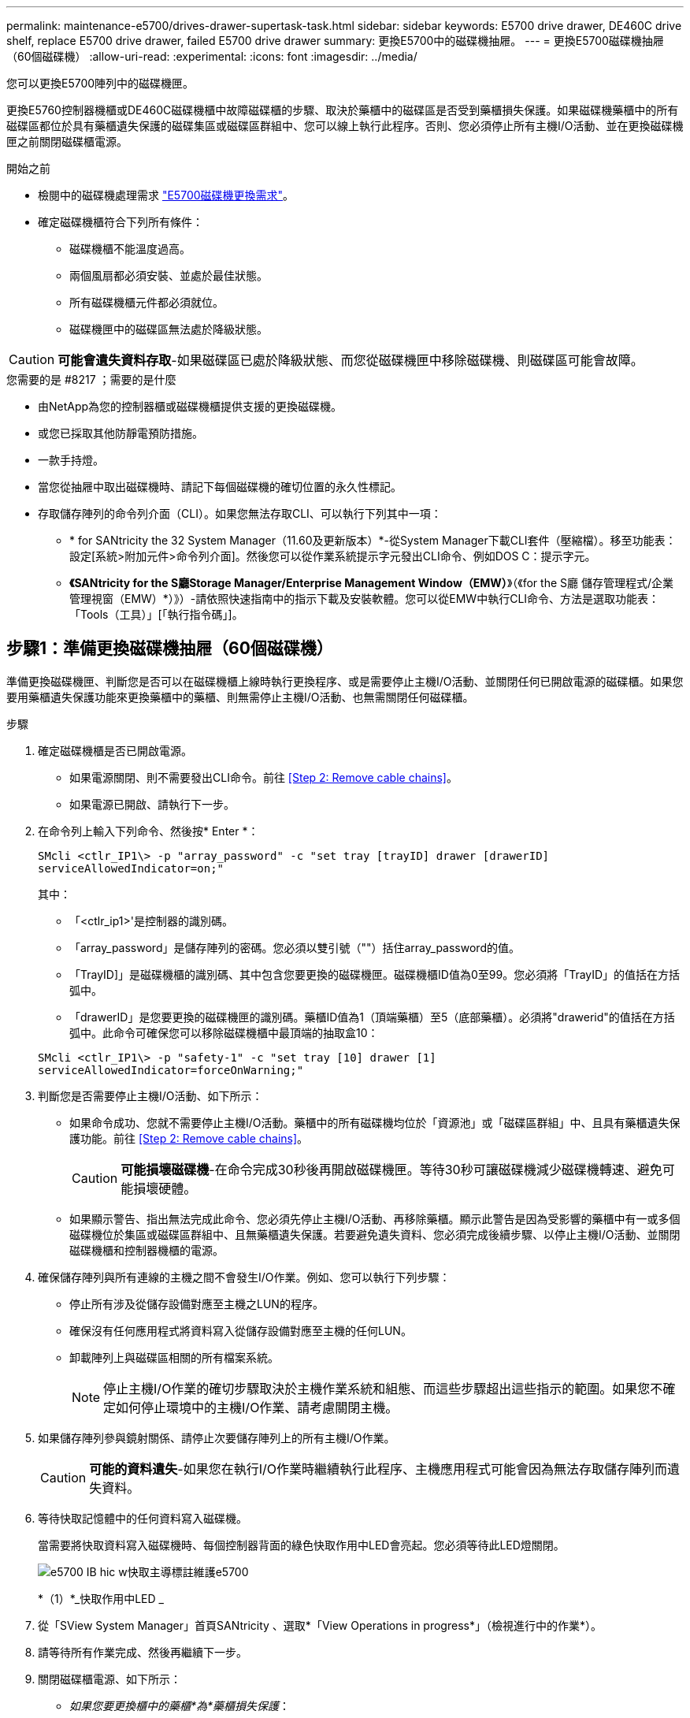 ---
permalink: maintenance-e5700/drives-drawer-supertask-task.html 
sidebar: sidebar 
keywords: E5700 drive drawer, DE460C drive shelf, replace E5700 drive drawer, failed E5700 drive drawer 
summary: 更換E5700中的磁碟機抽屜。 
---
= 更換E5700磁碟機抽屜（60個磁碟機）
:allow-uri-read: 
:experimental: 
:icons: font
:imagesdir: ../media/


[role="lead"]
您可以更換E5700陣列中的磁碟機匣。

更換E5760控制器機櫃或DE460C磁碟機櫃中故障磁碟櫃的步驟、取決於藥櫃中的磁碟區是否受到藥櫃損失保護。如果磁碟機藥櫃中的所有磁碟區都位於具有藥櫃遺失保護的磁碟集區或磁碟區群組中、您可以線上執行此程序。否則、您必須停止所有主機I/O活動、並在更換磁碟機匣之前關閉磁碟櫃電源。

.開始之前
* 檢閱中的磁碟機處理需求 link:drives-overview-supertask-concept.html["E5700磁碟機更換需求"]。
* 確定磁碟機櫃符合下列所有條件：
+
** 磁碟機櫃不能溫度過高。
** 兩個風扇都必須安裝、並處於最佳狀態。
** 所有磁碟機櫃元件都必須就位。
** 磁碟機匣中的磁碟區無法處於降級狀態。





CAUTION: *可能會遺失資料存取*-如果磁碟區已處於降級狀態、而您從磁碟機匣中移除磁碟機、則磁碟區可能會故障。

.您需要的是 #8217 ；需要的是什麼
* 由NetApp為您的控制器櫃或磁碟機櫃提供支援的更換磁碟機。
* 或您已採取其他防靜電預防措施。
* 一款手持燈。
* 當您從抽屜中取出磁碟機時、請記下每個磁碟機的確切位置的永久性標記。
* 存取儲存陣列的命令列介面（CLI）。如果您無法存取CLI、可以執行下列其中一項：
+
** * for SANtricity the 32 System Manager（11.60及更新版本）*-從System Manager下載CLI套件（壓縮檔）。移至功能表：設定[系統>附加元件>命令列介面]。然後您可以從作業系統提示字元發出CLI命令、例如DOS C：提示字元。
** *《SANtricity for the S廳Storage Manager/Enterprise Management Window（EMW）*》（《for the S廳 儲存管理程式/企業管理視窗（EMW）*）》）-請依照快速指南中的指示下載及安裝軟體。您可以從EMW中執行CLI命令、方法是選取功能表：「Tools（工具）」[「執行指令碼」]。






== 步驟1：準備更換磁碟機抽屜（60個磁碟機）

準備更換磁碟機匣、判斷您是否可以在磁碟機櫃上線時執行更換程序、或是需要停止主機I/O活動、並關閉任何已開啟電源的磁碟櫃。如果您要用藥櫃遺失保護功能來更換藥櫃中的藥櫃、則無需停止主機I/O活動、也無需關閉任何磁碟櫃。

.步驟
. 確定磁碟機櫃是否已開啟電源。
+
** 如果電源關閉、則不需要發出CLI命令。前往 <<Step 2: Remove cable chains>>。
** 如果電源已開啟、請執行下一步。


. 在命令列上輸入下列命令、然後按* Enter *：
+
[listing]
----
SMcli <ctlr_IP1\> -p "array_password" -c "set tray [trayID] drawer [drawerID]
serviceAllowedIndicator=on;"
----
+
其中：

+
** 「<ctlr_ip1>'是控制器的識別碼。
** 「array_password」是儲存陣列的密碼。您必須以雙引號（""）括住array_password的值。
** 「TrayID]」是磁碟機櫃的識別碼、其中包含您要更換的磁碟機匣。磁碟機櫃ID值為0至99。您必須將「TrayID」的值括在方括弧中。
** 「drawerID」是您要更換的磁碟機匣的識別碼。藥櫃ID值為1（頂端藥櫃）至5（底部藥櫃）。必須將"drawerid"的值括在方括弧中。此命令可確保您可以移除磁碟機櫃中最頂端的抽取盒10：


+
[listing]
----
SMcli <ctlr_IP1\> -p "safety-1" -c "set tray [10] drawer [1]
serviceAllowedIndicator=forceOnWarning;"
----
. 判斷您是否需要停止主機I/O活動、如下所示：
+
** 如果命令成功、您就不需要停止主機I/O活動。藥櫃中的所有磁碟機均位於「資源池」或「磁碟區群組」中、且具有藥櫃遺失保護功能。前往 <<Step 2: Remove cable chains>>。
+

CAUTION: *可能損壞磁碟機*-在命令完成30秒後再開啟磁碟機匣。等待30秒可讓磁碟機減少磁碟機轉速、避免可能損壞硬體。

** 如果顯示警告、指出無法完成此命令、您必須先停止主機I/O活動、再移除藥櫃。顯示此警告是因為受影響的藥櫃中有一或多個磁碟機位於集區或磁碟區群組中、且無藥櫃遺失保護。若要避免遺失資料、您必須完成後續步驟、以停止主機I/O活動、並關閉磁碟機櫃和控制器機櫃的電源。


. 確保儲存陣列與所有連線的主機之間不會發生I/O作業。例如、您可以執行下列步驟：
+
** 停止所有涉及從儲存設備對應至主機之LUN的程序。
** 確保沒有任何應用程式將資料寫入從儲存設備對應至主機的任何LUN。
** 卸載陣列上與磁碟區相關的所有檔案系統。
+

NOTE: 停止主機I/O作業的確切步驟取決於主機作業系統和組態、而這些步驟超出這些指示的範圍。如果您不確定如何停止環境中的主機I/O作業、請考慮關閉主機。



. 如果儲存陣列參與鏡射關係、請停止次要儲存陣列上的所有主機I/O作業。
+

CAUTION: *可能的資料遺失*-如果您在執行I/O作業時繼續執行此程序、主機應用程式可能會因為無法存取儲存陣列而遺失資料。

. 等待快取記憶體中的任何資料寫入磁碟機。
+
當需要將快取資料寫入磁碟機時、每個控制器背面的綠色快取作用中LED會亮起。您必須等待此LED燈關閉。

+
image::../media/e5700_ib_hic_w_cache_led_callouts_maint-e5700.gif[e5700 IB hic w快取主導標註維護e5700]

+
*（1）*_快取作用中LED _

. 從「SView System Manager」首頁SANtricity 、選取*「View Operations in progress*」（檢視進行中的作業*）。
. 請等待所有作業完成、然後再繼續下一步。
. 關閉磁碟櫃電源、如下所示：
+
** _如果您要更換櫃中的藥櫃*為*藥櫃損失保護_：
+
無需關閉任何磁碟櫃。

+
您可以在磁碟機匣上線時執行更換程序、因為「設定藥櫃服務動作允許指標」CLI命令已成功完成。

** _如果您要更換*控制器*機櫃*無*藥櫃損失保護_中的藥櫃：
+
... 關閉控制器機櫃上的兩個電源開關。
... 等待控制器機櫃上的所有LED都變暗。


** _如果您要更換*擴充*磁碟機櫃*無*藥櫃損失保護_中的藥櫃：
+
... 關閉控制器機櫃上的兩個電源開關。
... 等待控制器機櫃上的所有LED都變暗。
... 關閉磁碟機櫃上的兩個電源開關。
... 等待兩分鐘、讓磁碟機活動停止。








== 步驟2：移除纜線鏈

移除兩個纜線鏈、以便拆下並更換故障的磁碟機抽屜。左右兩側的纜線鏈可讓抽屜滑入和滑出。

每個磁碟機抽屜都有左右纜線鏈。纜線鏈上的金屬端點會滑入機箱內相對應的垂直和水平導軌、如下所示：

* 左右垂直導軌可將纜線鏈連接至機箱的中板。
* 左右橫式導軌可將纜線鏈連接至個別的抽屜。



CAUTION: *可能的硬體損壞*-如果磁碟機匣已開啟電源、纜線鏈將會恢復運作、直到兩端都拔下為止。為避免設備發生短路、如果纜線鏈的另一端仍插上、請勿讓拔下的纜線鏈接頭接觸到金屬機箱。

.步驟
. 確定主機I/O活動已停止、磁碟機櫃或控制器機櫃已關閉、或發出「設定藥櫃注意指標」CLI命令。
. 從磁碟機櫃的背面、移除右側的風扇容器：
+
.. 按下橘色彈片以釋放風扇容器握把。
+
圖中所示為從左側橘色標籤中展開及釋放的風扇容器握把。

+
image::../media/28_dwg_e2860_de460c_fan_canister_handle_with_callout_maint-e5700.gif[28圖e2860 de460c風扇容器握把、附有標註maut e5700]

+
*（1）*風扇容器握把_

.. 使用握把、將風扇箱從磁碟機匣中拉出、然後放在一旁。
.. 如果系統匣已開啟電源、請確定左風扇已達到最大速度。
+

CAUTION: *設備可能因過熱而受損*-如果系統匣已開機、請勿同時移除兩個風扇。否則、設備可能過熱。



. 確定要拔下的纜線鏈：
+
** 如果電源開啟、則抽屜正面的黃色警示LED會指出您需要拔下的纜線鏈。
** 如果電源關閉、您必須手動判斷要中斷連接的五條纜線鏈中的哪一條。圖中所示為磁碟機櫃右側、風扇箱已拆下。卸下風扇容器後、您可以看到每個抽屜的五個纜線鏈、以及垂直和水平連接器。
+
頂端纜線鏈連接至磁碟機抽屜1。底部的纜線鏈連接至磁碟機抽屜5。提供磁碟機匣1的標註。

+
image::../media/trafford_cable_rail_1_maint-e5700.gif[Trap纜線軌道1維護e5700]

+
*（1）*_垂直連接器（連接至中板）_

+
*（2）*_纜線鏈_

+
*（3）*_水平連接器（連接至藥櫃）_



. 為了方便存取、請用手指將右側的纜線鏈往左移動。
. 從相應的垂直導軌上拔下任何正確的纜線鏈。
+
.. 使用手電筒、找到連接至機箱中垂直導軌的纜線鏈末端橘色環。
+
image::../media/trafford_cable_rail_3_maint-e5700.gif[Trap纜線軌道3維護e5700]

+
垂直導軌上的*（1）*_橘色環_

+
*（2）*_纜線鏈、部分移除_

.. 若要解開纜線鏈、請將手指插入橘色環中、然後朝系統中央按下。
.. 若要拔下纜線鏈、請小心地將手指朝自己的方向拉約1英吋（2.5公分）。將纜線鏈連接器留在垂直導軌內。（如果磁碟機匣已開啟電源、請勿讓纜線鏈接頭接觸到金屬機箱。）


. 拔下纜線鏈的另一端：
+
.. 使用手電筒、在連接至機箱橫式導軌的纜線鏈末端找到橘色環。
+
圖中所示為右側的橫式連接器、而纜線鏈已中斷連接、並部分拉出左側。

+
image::../media/trafford_cable_rail_2_maint-e5700.gif[Tra管 纜線軌道2維護e5700]

+
*（1）*_橫式導軌上的橘環_

+
*（2）*_纜線鏈、部分移除_

.. 若要解開纜線鏈、請將手指輕插入橘色環、然後向下推。
+
圖中所示為橫式導軌上的橘色環（請參閱上圖中的項目1）、因為它會向下推、以便將其餘的纜線鏈從機箱中拉出。

.. 朝自己的方向拉動手指、拔下纜線鏈。


. 小心地將整個纜線鏈從磁碟機櫃中拉出。
. 更換右側風扇容器：
+
.. 將風扇容器完全滑入機櫃。
.. 移動風扇容器握把、直到其鎖住橘色彈片為止。
.. 如果磁碟機櫃正在接收電力、請確認風扇背面的黃色警示LED未亮起、且風扇背面有空氣排出。
+
重新安裝風扇後、LED可能會持續亮起一分鐘、同時兩個風扇都會穩定在正確的速度。

+
如果電源關閉、風扇將不會運轉、而且LED也不會亮起。



. 從磁碟機櫃的背面、移除左側的風扇容器。
. 如果磁碟機櫃正在接收電力、請確定適當的風扇達到最大速度。
+

CAUTION: *設備可能因過熱而受損*-如果磁碟櫃已開啟電源、請勿同時移除兩個風扇。否則、設備可能過熱。

. 從垂直導軌拔下左側纜線鏈：
+
.. 使用手電筒、找出連接至垂直導軌的纜線鏈末端的橘色環。
.. 若要解開纜線鏈、請將手指插入橘色環。
.. 若要拔下纜線鏈、請朝自己的方向拉約1英吋（2.5公分）。將纜線鏈連接器留在垂直導軌內。
+

CAUTION: *可能的硬體損壞*-如果磁碟機匣已開啟電源、纜線鏈將會恢復運作、直到兩端都拔下為止。為避免設備發生短路、如果纜線鏈的另一端仍插上、請勿讓拔下的纜線鏈接頭接觸到金屬機箱。



. 從橫式導軌拔下左纜線鏈、然後將整個纜線鏈從磁碟機櫃中拉出。
+
如果您是在電源開啟的情況下執行此程序、當您拔下最後一個纜線鏈連接器（包括黃色警示LED）時、所有LED都會關閉。

. 更換左風扇容器。如果磁碟機櫃正在接收電力、請確認風扇背面的黃色LED未亮起、且風扇背面有空氣排出。
+
重新安裝風扇後、LED可能會持續亮起一分鐘、同時兩個風扇都會穩定在正確的速度。





== 步驟3：移除故障的磁碟機抽屜（60個磁碟機）

移除故障的磁碟機匣、以新的磁碟機匣進行更換。


CAUTION: *可能遺失資料存取*-磁區可能會破壞磁碟機上的所有資料、並對磁碟機電路造成無法修復的損害。為了避免資料遺失及磁碟機受損、請務必將磁碟機遠離磁性裝置。

.步驟
. 請確定：
+
** 從磁碟機抽屜中取出左右纜線鏈。
** 更換左右風扇迴轉管。


. 從磁碟機櫃正面卸下擋板。
. 拉出兩個拉桿、以解開磁碟機抽屜。
. 使用延伸槓桿、小心地將磁碟機抽屜拉出、直到它停止為止。請勿將磁碟機匣從磁碟機櫃中完全移除。
. 如果已建立並指派磁碟區、請使用永久性標記來記錄每個磁碟機的確切位置。例如、使用下列圖示做為參考、在每個磁碟機的頂端寫下適當的插槽編號。
+
image::../media/dwg_trafford_drawer_with_hdds_callouts_maint-e5700.gif[含有HDD標註的Dwgt Trap抽屜維護e5700]

+

CAUTION: *可能會遺失資料存取*-請務必在移除每個磁碟機之前、先記錄其確切位置。

. 從磁碟機匣中取出磁碟機：
+
.. 將每個磁碟機正面中央可見的橘色釋放栓扣、輕拉回。
.. 將磁碟機握把垂直提起。
.. 使用握把將磁碟機從磁碟機匣中提出。
+
image::../media/92_dwg_de6600_install_or_remove_drive_maint-e5700.gif[92 dwgde6600安裝或移除磁碟機維護e5700]

.. 將磁碟機放在無靜電的平面上、遠離磁性裝置。


. 移除磁碟機匣：
+
.. 找到磁碟機抽屜兩側的塑膠釋放拉桿。
+
image::../media/92_pht_de6600_drive_drawer_release_lever_maint-e5700.gif[92 PHT DE6600磁碟機匣釋放槓桿maine e5700]

+
*（1）*_磁碟機抽屜釋放槓桿_

.. 朝自己的方向拉動鎖條、以分離兩個釋放槓桿。
.. 同時按住兩個釋放拉桿、將磁碟機抽屜朝自己的方向拉動。
.. 從磁碟機櫃中取出磁碟機匣。






== 步驟4：安裝新的磁碟機抽屜（60個磁碟機）

安裝新的磁碟機匣以更換故障的磁碟機匣。

.步驟
. 確定安裝每個磁碟機的位置。
. 從磁碟機櫃的正面、將一顆閃燈放入空的抽屜插槽、然後找出該插槽的鎖定彈片。
+
鎖定的翻轉器組件是一項安全功能、可防止您一次開啟多個磁碟機抽屜。

+
image::../media/92_pht_de6600_lock_out_tumbler_detail_maint-e5700.gif[92 PHT de6600可鎖定tumbler詳細資料維護e5700]

+
*（1）*_鎖定移轉器_

+
*（2）*_抽屜指南_

. 將更換的磁碟機抽取器放在空插槽前方、並稍微放在中央右側。
+
將抽屜稍微放在中央右側、有助於確保鎖定的翻轉器和抽屜導引器已正確接合。

. 將磁碟機抽屜滑入插槽、並確定抽屜導板滑入鎖定的轉筒下方。
+

CAUTION: *設備受損風險*-如果抽屜導板未滑入鎖定的翻轉器下方、就會造成損壞。

. 小心將磁碟機抽屜完全推入、直到鎖扣完全卡入為止。
+
第一次將藥櫃推至關閉位置時、遇到較高的阻力是正常現象。

+

CAUTION: *設備受損風險*：如果您覺得卡住、請停止推動磁碟機抽屜。使用抽屜正面的釋放拉桿、將抽屜滑出。然後、將抽屜重新插入插槽、確定玻璃杯位於軌道上方、且軌道正確對齊。





== 步驟5：連接纜線鏈

連接纜線鏈、以便安全地將磁碟機重新安裝到磁碟機匣中。

連接纜線鏈時、請依照您拔下纜線鏈時的順序進行。您必須先將鏈的橫式連接器插入機箱的橫式導軌、然後再將鏈的垂直連接器插入機箱的垂直導軌。

.步驟
. 請確定：
+
** 您已完成安裝新磁碟機抽屜的步驟。
** 您有兩個替換的纜線鏈、分別標示為左和右（位於磁碟機抽屜旁的橫式連接器上）。


. 從磁碟機櫃的背面、移除右側的風扇容器、然後將其放在一旁。
. 如果磁碟櫃已開啟電源、請確定左風扇達到最大速度。
+

CAUTION: *設備可能因過熱而受損*-如果磁碟櫃已開啟電源、請勿同時移除兩個風扇。否則、設備可能過熱。

. 連接正確的纜線鏈：
+
.. 找到右側纜線鏈上的水平和垂直連接器、以及機箱內部對應的水平導軌和垂直導軌。
.. 將兩個纜線鏈連接器對齊其對應的導軌。
.. 將纜線鏈的橫式連接器滑入橫式導軌、然後將其推入到底。
+

CAUTION: *設備故障風險*-請務必將連接器滑入導軌。如果連接器位於導軌頂端、則系統執行時可能會發生問題。

+
圖中顯示了機箱中第二個磁碟機抽屜的橫式和垂直導軌。

+
image::../media/2860_dwg_both_guide_rails_maint-e5700.gif[2860 dwx兩個導軌均維護e5700]

+
*（1）*_橫式導軌_

+
*（2）*_垂直導軌_

.. 將右側纜線鏈上的垂直連接器滑入垂直導軌。
.. 重新連接纜線鏈的兩端之後、請小心拉動纜線鏈、以確認兩個連接器均已鎖定。
+

CAUTION: *設備故障風險*-如果連接器未鎖定、則纜線鏈可能會在抽屜運作期間鬆脫。



. 重新安裝適當的風扇容器。如果磁碟機櫃正在接收電力、請確認風扇背面的黃色LED燈現在已關閉、而且空氣現在從背面排出。
+
重新安裝風扇後、當風扇降至正確速度時、LED可能會持續亮起一分鐘。

. 從磁碟機櫃背面、移除磁碟櫃左側的風扇容器。
. 如果磁碟櫃已開啟電源、請確定適當的風扇達到最大速度。
+

CAUTION: *設備可能因過熱而受損*-如果磁碟櫃已開啟電源、請勿同時移除兩個風扇。否則、設備可能過熱。

. 重新連接左纜線鏈：
+
.. 找到纜線鏈上的橫式和垂直連接器、以及機箱內對應的橫式和直立式導軌。
.. 將兩個纜線鏈連接器對齊其對應的導軌。
.. 將纜線鏈的橫式連接器滑入橫式導軌、然後將其推入到底。
+

CAUTION: *設備故障風險*-請務必將連接器滑入導軌內。如果連接器位於導軌頂端、則系統執行時可能會發生問題。

.. 將左纜線鏈上的垂直連接器滑入垂直導軌。
.. 重新連接纜線鏈的兩端之後、請小心拉動纜線鏈、以確認兩個連接器均已鎖定。
+

CAUTION: *設備故障風險*-如果連接器未鎖定、則纜線鏈可能會在抽屜運作期間鬆脫。



. 重新安裝左風扇容器。如果磁碟機櫃正在接收電力、請確認風扇背面的黃色LED燈現在已關閉、而且空氣現在從背面排出。
+
重新安裝風扇後、LED可能會持續亮起一分鐘、同時兩個風扇都會穩定在正確的速度。





== 步驟6：完整更換磁碟機匣（60個磁碟機）

重新插入磁碟機並按正確順序更換前擋板、以完成磁碟機匣更換。


CAUTION: *可能會遺失資料存取*：您必須將每個磁碟機安裝在磁碟機抽屜的原始位置。

.步驟
. 在磁碟機匣中重新安裝磁碟機：
+
.. 拉出抽屜正面的兩個拉桿、以解開磁碟機抽屜。
.. 使用延伸槓桿、小心地將磁碟機抽屜拉出、直到它停止為止。請勿將磁碟機匣從磁碟機櫃中完全移除。
.. 使用您在卸下磁碟機時所做的備註、判斷每個插槽中要安裝的磁碟機。
+
image::../media/dwg_trafford_drawer_with_hdds_callouts_maint-e5700.gif[含有HDD標註的Dwgt Trap抽屜維護e5700]

.. 將磁碟機上的握把垂直提起。
.. 將磁碟機兩側的兩個凸起按鈕對齊抽屜的槽口。
+
圖中顯示了磁碟機的右側視圖、其中顯示了凸起按鈕的位置。

+
image::../media/28_dwg_e2860_de460c_drive_cru_maint-e5700.gif[28圖e2860 de460c磁碟機的「CRUs maut e5700」]

+
磁碟機右側的*（1）*_凸起按鈕_

.. 將磁碟機垂直向下壓、確定磁碟機一直向下壓入磁碟機槽、然後向下旋轉磁碟機控制器、直到磁碟機卡入到位。
+
image::../media/92_dwg_de6600_install_or_remove_drive_maint-e5700.gif[92 dwgde6600安裝或移除磁碟機維護e5700]

.. 重複這些步驟以安裝所有磁碟機。


. 將抽屜從中央推回磁碟機櫃、然後關閉兩個槓桿。
+

CAUTION: *設備故障風險*-請務必同時推動兩個槓桿、以完全關閉磁碟機抽屜。您必須完全關閉磁碟機抽取器、以確保通風良好、並避免過熱。

. 將擋板連接至磁碟機櫃的正面。
. 如果您已關閉一或多個磁碟櫃、請重新接上電源：
+
** *如果您在沒有抽屜損失保護的情況下更換_控制 器機櫃中的磁碟機匣*：
+
... 開啟控制器機櫃上的兩個電源開關。
... 等待10分鐘、讓開機程序完成。
... 確認兩個風扇均已開啟、且風扇背面的黃色LED燈已關閉。


** *如果您更換_Expection_磁碟機櫃中的磁碟機匣、但沒有抽屜損失保護*：
+
... 開啟磁碟機櫃上的兩個電源開關。
... 確認兩個風扇均已開啟、且風扇背面的黃色LED燈已關閉。
... 請先等待兩分鐘、再為控制器機櫃供電。
... 開啟控制器機櫃上的兩個電源開關。
... 等待10分鐘、讓開機程序完成。
... 確認兩個風扇均已開啟、且風扇背面的黃色LED燈已關閉。






您的磁碟機匣更換已完成。您可以恢復正常作業。
